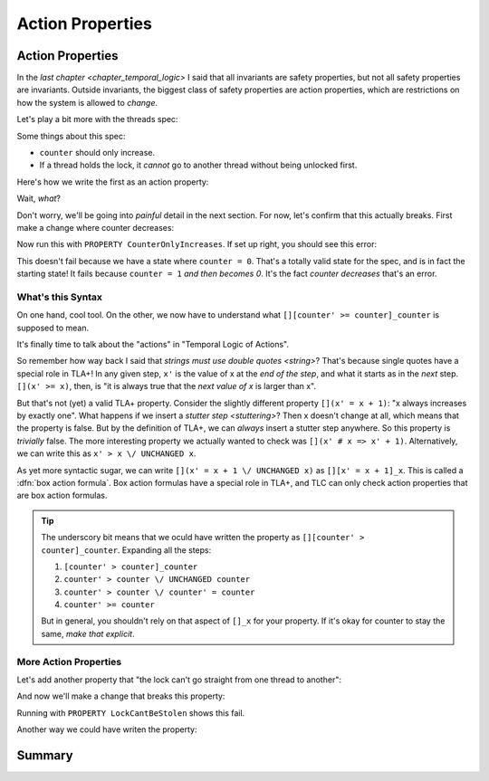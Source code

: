 .. _chapter_action_properties:

########################
Action Properties
########################

.. index:: Action Properties

.. _action_properties:

Action Properties
==================

In the `last chapter <chapter_temporal_logic>` I said that all invariants are safety properties, but not all safety properties are invariants. Outside invariants, the biggest class of safety properties are action properties, which are restrictions on how the system is allowed to *change*.

Let's play a bit more with the threads spec:

.. spec:: threads/3/threads.tla

.. todo:: write this more gradually

Some things about this spec:

* ``counter`` should only increase.
* If a thread holds the lock, it *cannot* go to another thread without being unlocked first.

Here's how we write the first as an action property:

.. spec

Wait, *what*?

Don't worry, we'll be going into *painful* detail in the next section. For now, let's confirm that this actually breaks. First make a change where counter decreases:

.. spec

Now run this with ``PROPERTY CounterOnlyIncreases``. If set up right, you should see this error:

.. error

This doesn't fail because we have a state where ``counter = 0``. That's a totally valid state for the spec, and is in fact the starting state! It fails because ``counter = 1`` *and then becomes 0*. It's the fact *counter decreases* that's an error.

.. index:: Box Action Formula

What's this Syntax
------------------

On one hand, cool tool. On the other, we now have to understand what ``[][counter' >= counter]_counter`` is supposed to mean.



It's finally time to talk about the "actions" in "Temporal Logic of Actions".

So remember how way back I said that `strings must use double quotes <string>`? That's because single quotes have a special role in TLA+! In any given step, ``x'`` is the value of x at the *end of the step*, and what it starts as in the *next* step. ``[](x' >= x)``, then, is "it is always true that the *next value of x* is larger than x".

.. index:: UNCHANGED

But that's not (yet) a valid TLA+ property. Consider the slightly different property ``[](x' = x + 1)``: "x always increases by exactly one". What happens if we insert a `stutter step <stuttering>`? Then x doesn't change at all, which means that the property is false. But by the definition of TLA+, we can *always* insert a stutter step anywhere. So this property is *trivially* false. The more interesting property we actually wanted to check was ``[](x' # x => x' + 1)``. Alternatively, we can write this as ``x' > x \/ UNCHANGED x``.

.. _box_action:

As yet more syntactic sugar, we can write ``[](x' = x + 1 \/ UNCHANGED x)`` as ``[][x' = x + 1]_x``. This is called a :dfn:`box action formula`. Box action formulas have a special role in TLA+, and TLC can only check action properties that are box action formulas.

.. todo:: more explanation?

.. tip:: The underscory bit means that we oculd have written the property as ``[][counter' > counter]_counter``. Expanding all the steps: 

  #. ``[counter' > counter]_counter``
  #. ``counter' > counter \/ UNCHANGED counter``
  #. ``counter' > counter \/ counter' = counter``
  #. ``counter' >= counter``

  But in general, you shouldn't rely on that aspect of ``[]_x`` for your property. If it's okay for counter to stay the same, *make that explicit*.

More Action Properties
-----------------------

Let's add another property that "the lock can't go straight from one thread to another":

.. spec

And now we'll make a change that breaks this property:

.. change


Running with ``PROPERTY LockCantBeStolen`` shows this fail.

Another way we could have writen the property:

.. todo:: Putting quantifiers inside action properties

Summary
========
